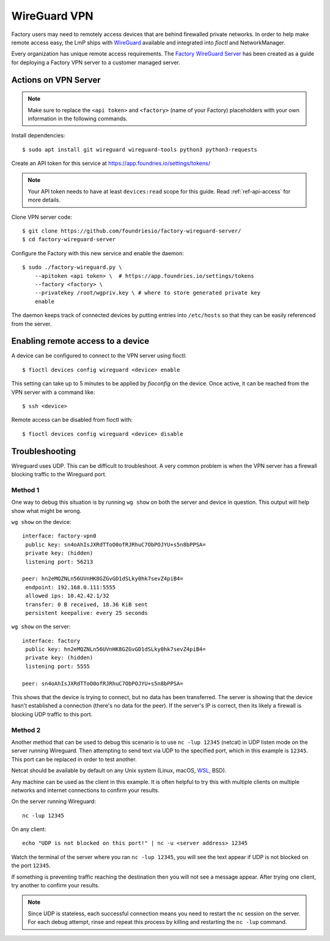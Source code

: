 .. _ref-wireguard:

WireGuard VPN
=============

Factory users may need to remotely access devices that are behind firewalled
private networks. In order to help make remote access easy, the LmP ships
with WireGuard_ available and integrated into `fioctl` and NetworkManager.

Every organization has unique remote access requirements. The
`Factory WireGuard Server`_ has been created as a guide for deploying
a Factory VPN server to a customer managed server.

.. _WireGuard:
   https://www.wireguard.com/


.. _Factory WireGuard Server:
   https://github.com/foundriesio/factory-wireguard-server/

Actions on VPN Server
---------------------

.. note:: 
   
   Make sure to replace the ``<api token>`` and ``<factory>`` (name of your Factory)
   placeholders with your own information in the following commands.

Install dependencies::

   $ sudo apt install git wireguard wireguard-tools python3 python3-requests


Create an API token for this service at https://app.foundries.io/settings/tokens/

.. note:: 

   Your API token needs to have at least ``devices:read`` scope for this
   guide. Read :ref:`ref-api-access` for more details.

Clone VPN server code::

   $ git clone https://github.com/foundriesio/factory-wireguard-server/
   $ cd factory-wireguard-server


Configure the Factory with this new service and enable the daemon::

   $ sudo ./factory-wireguard.py \
       --apitoken <api token> \  # https://app.foundries.io/settings/tokens
       --factory <factory> \
       --privatekey /root/wgpriv.key \ # where to store generated private key
       enable

The daemon keeps track of connected devices by putting entries into
``/etc/hosts`` so that they can be easily referenced from the server.

Enabling remote access to a device
----------------------------------

A device can be configured to connect to the VPN server using fioctl::

  $ fioctl devices config wireguard <device> enable

This setting can take up to 5 minutes to be applied by `fioconfig` on the
device. Once active, it can be reached from the VPN server with a command
like::

  $ ssh <device>

Remote access can be disabled from fioctl with::

  $ fioctl devices config wireguard <device> disable


Troubleshooting
---------------

Wireguard uses UDP. This can be difficult to troubleshoot. A very common problem
is when the VPN server has a firewall blocking traffic to the Wireguard port.

Method 1 
~~~~~~~~

One way to debug this situation is by running ``wg show`` on both the server and
device in question. This output will help show what might be wrong.

``wg show`` on the device::

 interface: factory-vpn0
  public key: sn4oAhIsJXRdTToO0ofRJRhuC7ObPOJYU+s5n8bPPSA=
  private key: (hidden)
  listening port: 56213

 peer: hn2eMQZNLn56UVnHK8GZGvGD1dSLky0hk7sevZ4piB4=
  endpoint: 192.168.0.111:5555
  allowed ips: 10.42.42.1/32
  transfer: 0 B received, 18.36 KiB sent
  persistent keepalive: every 25 seconds

``wg show`` on the server::

 interface: factory
  public key: hn2eMQZNLn56UVnHK8GZGvGD1dSLky0hk7sevZ4piB4=
  private key: (hidden)
  listening port: 5555

 peer: sn4oAhIsJXRdTToO0ofRJRhuC7ObPOJYU+s5n8bPPSA=

This shows that the device is trying to connect, but no data has been
transferred. The server is showing that the device hasn't established a
connection (there's no data for the peer). If the server's IP is correct, then
its likely a firewall is blocking UDP traffic to this port.

Method 2
~~~~~~~~

Another method that can be used to debug this scenario is to use ``nc -lup
12345`` (netcat) in UDP listen mode on the server running Wireguard. Then
attempting to send text via UDP to the specified port, which in this example is
``12345``. This port can be replaced in order to test another.

Netcat should be available by default on any Unix system (Linux,
macOS, WSL_, BSD). 

Any machine can be used as the client in this example. It is
often helpful to try this with multiple clients on multiple networks and
internet connections to confirm your results.

On the server running Wireguard::

  nc -lup 12345

On any client::

  echo "UDP is not blocked on this port!" | nc -u <server address> 12345

Watch the terminal of the server where you ran ``nc -lup 12345``, you will see
the text appear if UDP is not blocked on the port ``12345``. 

If something is preventing traffic reaching the destination then you will not
see a message appear. After trying one client, try another to confirm your
results.

.. note:: 

   Since UDP is stateless, each successful connection means you need to restart
   the ``nc`` session on the server. For each debug attempt, rinse and repeat
   this process by killing and restarting the ``nc -lup`` command.

.. _WSL: https://docs.microsoft.com/en-us/windows/wsl/about
